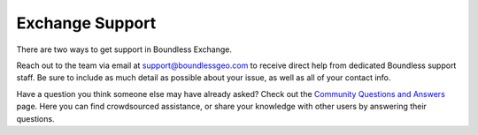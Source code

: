 Exchange Support
==========================

There are two ways to get support in Boundless Exchange.

Reach out to the team via email at support@boundlessgeo.com to receive direct help from dedicated Boundless support staff. Be sure to include as much detail as possible about your issue, as well as all of your contact info.

Have a question you think someone else may have already asked? Check out the `Community Questions and Answers <https://connect.boundlessgeo.com/Community/Questions-Answers>`_ page. Here you can find crowdsourced assistance, or share your knowledge with other users by answering their questions.
